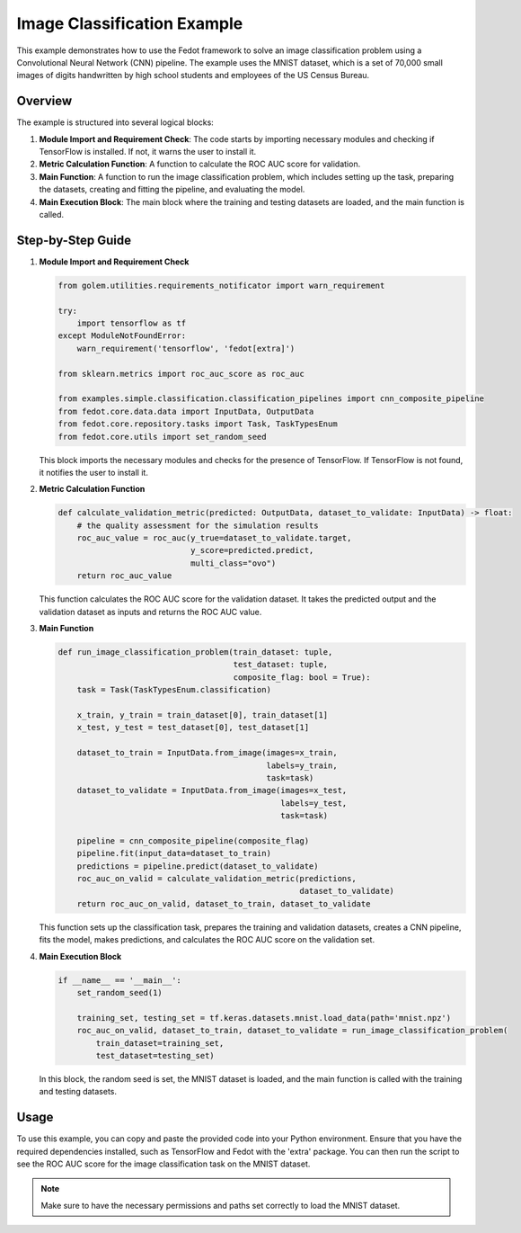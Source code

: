 
.. _image_classification_example:

Image Classification Example
============================

This example demonstrates how to use the Fedot framework to solve an image classification problem using a Convolutional Neural Network (CNN) pipeline. The example uses the MNIST dataset, which is a set of 70,000 small images of digits handwritten by high school students and employees of the US Census Bureau.

Overview
--------

The example is structured into several logical blocks:

1. **Module Import and Requirement Check**: The code starts by importing necessary modules and checking if TensorFlow is installed. If not, it warns the user to install it.
2. **Metric Calculation Function**: A function to calculate the ROC AUC score for validation.
3. **Main Function**: A function to run the image classification problem, which includes setting up the task, preparing the datasets, creating and fitting the pipeline, and evaluating the model.
4. **Main Execution Block**: The main block where the training and testing datasets are loaded, and the main function is called.

Step-by-Step Guide
------------------

1. **Module Import and Requirement Check**

   .. code-block:: python

      from golem.utilities.requirements_notificator import warn_requirement

      try:
          import tensorflow as tf
      except ModuleNotFoundError:
          warn_requirement('tensorflow', 'fedot[extra]')

      from sklearn.metrics import roc_auc_score as roc_auc

      from examples.simple.classification.classification_pipelines import cnn_composite_pipeline
      from fedot.core.data.data import InputData, OutputData
      from fedot.core.repository.tasks import Task, TaskTypesEnum
      from fedot.core.utils import set_random_seed

   This block imports the necessary modules and checks for the presence of TensorFlow. If TensorFlow is not found, it notifies the user to install it.

2. **Metric Calculation Function**

   .. code-block:: python

      def calculate_validation_metric(predicted: OutputData, dataset_to_validate: InputData) -> float:
          # the quality assessment for the simulation results
          roc_auc_value = roc_auc(y_true=dataset_to_validate.target,
                                  y_score=predicted.predict,
                                  multi_class="ovo")
          return roc_auc_value

   This function calculates the ROC AUC score for the validation dataset. It takes the predicted output and the validation dataset as inputs and returns the ROC AUC value.

3. **Main Function**

   .. code-block:: python

      def run_image_classification_problem(train_dataset: tuple,
                                           test_dataset: tuple,
                                           composite_flag: bool = True):
          task = Task(TaskTypesEnum.classification)

          x_train, y_train = train_dataset[0], train_dataset[1]
          x_test, y_test = test_dataset[0], test_dataset[1]

          dataset_to_train = InputData.from_image(images=x_train,
                                                  labels=y_train,
                                                  task=task)
          dataset_to_validate = InputData.from_image(images=x_test,
                                                     labels=y_test,
                                                     task=task)

          pipeline = cnn_composite_pipeline(composite_flag)
          pipeline.fit(input_data=dataset_to_train)
          predictions = pipeline.predict(dataset_to_validate)
          roc_auc_on_valid = calculate_validation_metric(predictions,
                                                         dataset_to_validate)
          return roc_auc_on_valid, dataset_to_train, dataset_to_validate

   This function sets up the classification task, prepares the training and validation datasets, creates a CNN pipeline, fits the model, makes predictions, and calculates the ROC AUC score on the validation set.

4. **Main Execution Block**

   .. code-block:: python

      if __name__ == '__main__':
          set_random_seed(1)

          training_set, testing_set = tf.keras.datasets.mnist.load_data(path='mnist.npz')
          roc_auc_on_valid, dataset_to_train, dataset_to_validate = run_image_classification_problem(
              train_dataset=training_set,
              test_dataset=testing_set)

   In this block, the random seed is set, the MNIST dataset is loaded, and the main function is called with the training and testing datasets.

Usage
-----

To use this example, you can copy and paste the provided code into your Python environment. Ensure that you have the required dependencies installed, such as TensorFlow and Fedot with the 'extra' package. You can then run the script to see the ROC AUC score for the image classification task on the MNIST dataset.

.. note::
   Make sure to have the necessary permissions and paths set correctly to load the MNIST dataset.